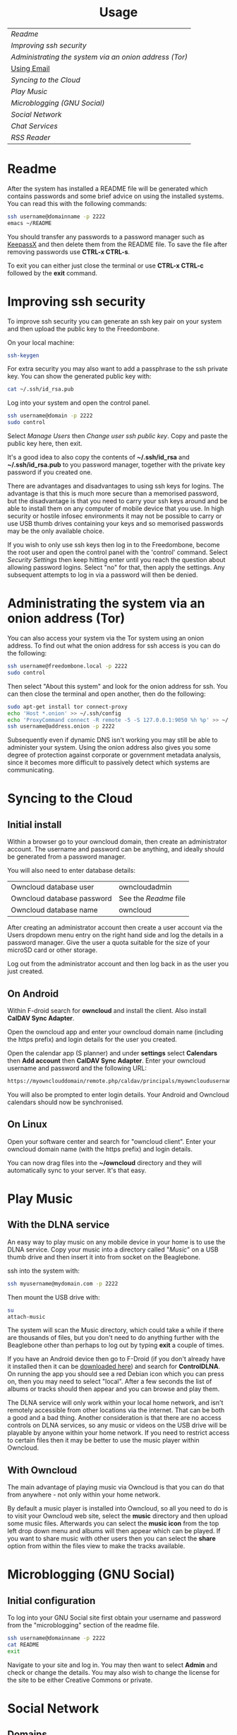 #+TITLE:
#+AUTHOR: Bob Mottram
#+EMAIL: bob@robotics.uk.to
#+KEYWORDS: freedombox, debian, beaglebone, hubzilla, email, web server, home server, internet, censorship, surveillance, social network, irc, jabber
#+DESCRIPTION: Turn the Beaglebone Black into a personal communications server
#+OPTIONS: ^:nil toc:nil
#+HTML_HEAD: <link rel="stylesheet" type="text/css" href="solarized-light.css" />

#+BEGIN_CENTER
[[file:images/logo.png]]
#+END_CENTER

#+BEGIN_HTML
<center>
<h1>Usage</h1>
</center>
#+END_HTML

| [[Readme]]                                               |
| [[Improving ssh security]]                               |
| [[Administrating the system via an onion address (Tor)]] |
| [[./usage_email.html][Using Email]]                                          |
| [[Syncing to the Cloud]]                                 |
| [[Play Music]]                                           |
| [[Microblogging (GNU Social)]]                           |
| [[Social Network]]                                       |
| [[Chat Services]]                                        |
| [[RSS Reader]]                                           |

* Readme
After the system has installed a README file will be generated which contains passwords and some brief advice on using the installed systems. You can read this with the following commands:

#+BEGIN_SRC bash
ssh username@domainname -p 2222
emacs ~/README
#+END_SRC

You should transfer any passwords to a password manager such as [[http://www.keepassx.org/][KeepassX]] and then delete them from the README file. To save the file after removing passwords use *CTRL-x CTRL-s*.

To exit you can either just close the terminal or use *CTRL-x CTRL-c* followed by the *exit* command.
* Improving ssh security
To improve ssh security you can generate an ssh key pair on your system and then upload the public key to the Freedombone.

On your local machine:

#+BEGIN_SRC bash
ssh-keygen
#+END_SRC

For extra security you may also want to add a passphrase to the ssh private key. You can show the generated public key with:

#+BEGIN_SRC bash
cat ~/.ssh/id_rsa.pub
#+END_SRC

Log into your system and open the control panel.

#+BEGIN_SRC bash
ssh username@domain -p 2222
sudo control
#+END_SRC

Select /Manage Users/ then /Change user ssh public key/. Copy and paste the public key here, then exit.

It's a good idea to also copy the contents of *~/.ssh/id_rsa* and *~/.ssh/id_rsa.pub* to you password manager, together with the private key password if you created one.

There are advantages and disadvantages to using ssh keys for logins. The advantage is that this is much more secure than a memorised password, but the disadvantage is that you need to carry your ssh keys around and be able to install them on any computer of mobile device that you use. In high security or hostile infosec environments it may not be possible to carry or use USB thumb drives containing your keys and so memorised passwords may be the only available choice.

If you wish to only use ssh keys then log in to the Freedombone, become the root user and open the control panel with the 'control' command. Select /Security Settings/ then keep hitting enter until you reach the question about allowing password logins. Select "no" for that, then apply the settings. Any subsequent attempts to log in via a password will then be denied.

* Administrating the system via an onion address (Tor)
You can also access your system via the Tor system using an onion address. To find out what the onion address for ssh access is you can do the following:

#+BEGIN_SRC bash
ssh username@freedombone.local -p 2222
sudo control
#+END_SRC

Then select "About this system" and look for the onion address for ssh. You can then close the terminal and open another, then do the following:

#+BEGIN_SRC bash
sudo apt-get install tor connect-proxy
echo 'Host *.onion' >> ~/.ssh/config
echo 'ProxyCommand connect -R remote -5 -S 127.0.0.1:9050 %h %p' >> ~/.ssh/config
ssh username@address.onion -p 2222
#+END_SRC

Subsequently even if dynamic DNS isn't working you may still be able to administer your system. Using the onion address also gives you some degree of protection against corporate or government metadata analysis, since it becomes more difficult to passively detect which systems are communicating.
* Syncing to the Cloud
** Initial install
Within a browser go to your owncloud domain, then create an administrator account. The username and password can be anything, and ideally should be generated from a password manager.

You will also need to enter database details:

| Owncloud database user     | owncloudadmin       |
| Owncloud database password | See the [[Readme]] file |
| Owncloud database name     | owncloud            |

After creating an administrator account then create a user account via the Users dropdown menu entry on the right hand side and log the details in a password manager. Give the user a quota suitable for the size of your microSD card or other storage.

Log out from the administrator account and then log back in as the user you just created.
** On Android
Within F-droid search for *owncloud* and install the client. Also install *CalDAV Sync Adapter*.

Open the owncloud app and enter your owncloud domain name (including the https prefix) and login details for the user you created.

Open the calendar app (S planner) and under *settings* select *Calendars* then *Add account* then *CalDAV Sync Adapter*. Enter your owncloud username and password and the following URL:

#+BEGIN_SRC bash
https://myownclouddomain/remote.php/caldav/principals/myowncloudusername
#+END_SRC

You will also be prompted to enter login details. Your Android and Owncloud calendars should now be synchronised.
** On Linux
Open your software center and search for "owncloud client". Enter your owncloud domain name (with the https prefix) and login details.

You can now drag files into the *~/owncloud* directory and they will automatically sync to your server. It's that easy.
* Play Music
** With the DLNA service
An easy way to play music on any mobile device in your home is to use the DLNA service. Copy your music into a directory called "/Music/" on a USB thumb drive and then insert it into from socket on the Beaglebone.

ssh into the system with:

#+BEGIN_SRC bash
ssh myusername@mydomain.com -p 2222
#+END_SRC

Then mount the USB drive with:

#+BEGIN_SRC bash
su
attach-music
#+END_SRC

The system will scan the Music directory, which could take a while if there are thousands of files, but you don't need to do anything further with the Beaglebone other than perhaps to log out by typing *exit* a couple of times.

If you have an Android device then go to F-Droid (if you don't already have it installed then it can be [[https://f-droid.org/][downloaded here]]) and search for *ControlDLNA*. On running the app you should see a red Debian icon which you can press on, then you may need to select "local". After a few seconds the list of albums or tracks should then appear and you can browse and play them.

The DLNA service will only work within your local home network, and isn't remotely accessible from other locations via the internet. That can be both a good and a bad thing. Another consideration is that there are no access controls on DLNA services, so any music or videos on the USB drive will be playable by anyone within your home network. If you need to restrict access to certain files then it may be better to use the music player within Owncloud.

** With Owncloud
The main advantage of playing music via Owncloud is that you can do that from anywhere - not only within your home network.

By default a music player is installed into Owncloud, so all you need to do is to visit your Owncloud web site, select the *music* directory and then upload some music files. Afterwards you can select the *music icon* from the top left drop down menu and albums will then appear which can be played. If you want to share music with other users then you can select the *share* option from within the files view to make the tracks available.

* Microblogging (GNU Social)
** Initial configuration
To log into your GNU Social site first obtain your username and password from the "microblogging" section of the readme file.

#+BEGIN_SRC bash
ssh username@domainname -p 2222
cat README
exit
#+END_SRC

Navigate to your site and log in. You may then want to select *Admin* and check or change the details. You may also wish to change the license for the site to be either Creative Commons or private.
* Social Network
** Domains
Both Hubzilla and GNU Social try to obtain certificates automatically at the time of installation via Let's Encrypt. This will likely mean that in order for this to work you'll need to have obtained at least one "official" domain via a domain selling service, since Let's Encrypt mostly doesn't seem to work with free subdomains from sites such as freeDNS.
** Initial install
Visit the URL of your Hubzilla site and you should be taken through the rest of the installation procedure.  Note that this may take a few minutes so don't be concerned if it looks as if it has crashed - just leave it running.

When installation is complete you can register a new user.
* Chat Services
** IRC
IRC is useful for multi-user chat. The classic use case is for software development where many engineers might need to coordinate their activities, but it's also useful for meetings, parties and general socialising.
*** Irssi
If you are using the [[http://www.irssi.org][irssi]] IRC client then you can use the following commands to connect to your IRC server.

#+BEGIN_SRC bash
/server add -auto -ssl yourdomainname 6697
/connect yourdomainname
/join freedombone
#+END_SRC

You can also connect via Tor, and this will help to protect your metadata from mass surveillance and will also allow you to connect even if you are behind a hostile firewall. Note however, that connecting to popular servers such as Freenode is hard to do via Tor (they may block exit nodes to try to stop trolls), so you might want to have a special irssi config file for only connecting to your server.

Look up the onion address for IRC on your Freedombone system.

#+BEGIN_SRC bash
ssh username@domain -p 2222
sudo control
#+END_SRC

Go to the /About/ screen and look for the IRC onion address, then exit back to your local system.

#+BEGIN_SRC bash
exit
#+END_SRC

Once you know the onion address for the IRC server you can then connect to it with:

#+BEGIN_SRC bash
usewithtor irssi
/server add -auto myaddress.onion 6697
/ignore * CTCPS
/connect myaddress.onion
/join freedombone
#+END_SRC
*** XChat
If you are using the XChat client:

Within the network list click, *Add* and enter your domain name then click *Edit*.

Select the entry within the servers box, then enter *mydomainname/6697* and press *Enter*.

Uncheck *use global user information*.

Enter first and second nicknames and check *auto connect to this network on startup*.

Check *use SSL* and *accept invalid SSL certificate*.

Enter *#freedombone* as the channel name.

Click *close* and then *connect*.

** XMPP/Jabber
*** Managing users

To add a user:

#+BEGIN_SRC bash
ssh username@domainname -p 2222
su
freedombone-addxmpp -e newusername@newdomainname
exit
exit
#+END_SRC

To change a user password:

#+BEGIN_SRC bash
ssh username@domainname -p 2222
su
freedombone-xmpp-pass -e username@domainname
exit
exit
#+END_SRC

To remove a user:

#+BEGIN_SRC bash
ssh username@domainname -p 2222
su
freedombone-rmxmpp -e username@domainname
exit
exit
#+END_SRC

Report the status of the XMPP server:

#+BEGIN_SRC bash
ssh username@domainname -p 2222
su
prosodyctl status
exit
exit
#+END_SRC

*** Using with Jitsi
Jitsi is the recommended communications client for desktop or laptop systems, since it includes the /off the record/ (OTR) feature which provides some additional security beyond the usual SSL certificates.

Jitsi can be downloaded from https://jitsi.org

On your desktop/laptop open Jitsi and select *Options* from the *Tools* menu.

Click *Add* to add a new user, then enter the Jabber ID which you previously specified with /prosodyctl/ when setting up the XMPP server. Close and then you should notice that your status is "Online" (or if not then you should be able to set it to online).

From the *File* menu you can add contacts, then select the chat icon to begin a chat.  Click on the lock icon on the right hand side and this will initiate an authentication procedure in which you can specify a question and answer to verify the identity of the person you're communicating with.  Once authentication is complete then you'll be chating using OTR, which provides an additional layer of security.

When opening Jitsi initially you will get a certificate warning for your domain name (assuming that you're using a self-signed certificate). If this happens then select *View Certificate* and enable the checkbox to trust the certificate, then select *Continue Anyway*.  Once you've done this then the certificate warning will not appear again unless you reinstall Jitsi or use a different computer.

You can also [[https://www.youtube.com/watch?v=vgx7VSrDGjk][see this video]] as an example of using OTR.
*** Using with Ubuntu
The default XMPP client in Ubuntu is Empathy.  Using Empathy isn't as secure as using Jitsi, since it doesn't include the /off the record/ feature, but since it's the default it's what many users will have easy access to.

Open *System Settings* and select *Online Accounts*, *Add account*  and then *Jabber*.

Enter your username (username@domainname) and password.

Click on *Advanced* and make sure that *Encryption required* and *Ignore SSL certificate errors* are checked.  Ignoring the certificate errors will allow you to use the self-signed certificate created earlier.  Then click *Done* and set your Jabber account and Empathy to *On*.
*** Using Tor Messenger
Tor Messenger is a messaging client which supports XMPP, and its onion routing enables you to protect the metadata of chat interactions to some extent by making it difficult for an adversary to know which server is talking to which. You can download Tor Messenger from [[https://torproject.org][torproject.org]] and the setup is pretty simple.
*** Using with Android
Install [[https://f-droid.org/][F-Droid]]

Search for and install Xabber.

Add an account and enter your Jabber/XMPP ID and password.

From the menu select *Settings* then *Security* then *OTR mode*.  Set the mode to *Required*.

Make sure that *Check server certificate* is not checked.

Go back to the initial screen and then using the menu you can add contacts and begin chatting.  Both parties will need to go through the off-the-record question and answer verification before the chat can begin, but that only needs to be done once for each person you're chatting with.
** Tox
Tox is an encrypted peer-to-peer messaging system and so should work without Freedombone. It uses a system of nodes which act as a sort of directory service allowing users to find and connect to each other. The Tox node ID on the Freedombone can be found within the README within your home directory. If you have other users connect to your node then you will be able to continue chatting even when no other nodes are available.
*** Using the Toxic client
To connect to your node use the command:

#+BEGIN_SRC bash
/connect [yourdomainname] 33445 [your tox node ID]
#+END_SRC
** VoIP (Voice chat)
*** Using with Ubuntu
Within the software center search for "mumble" and install the client then run it. Skip through the audio setup wizard.

Click on "add new" to add a new server and enter the default domain name for the Freedombone, your username (which can be anything) and the VoIP server password which can be found in the README file on the Freedombone. Accept the self-signed SSL certificate. You are now ready to chat.

/Note: if you don't know the default domain name and you did a full installation then it will be the same as the wiki domain name./
*** Using with Android
Install [[https://f-droid.org/][F-Droid]]

Search for and install Plumble.

Press the plus button to add a Mumble server.

Enter a label (which can be any name you choose for the server), the default domain name of the Freedombone, your username (which can also be anything) and the VoIP server password which can be found in the README file on the Freedombone.

Selecting the server by pressing on it then connects you to the server so that you can chat with other connected users.

/Note: if you don't know the default domain name and you did a full installation then it will be the same as the wiki domain name./
** SIP phones
Freedombone also supports SIP phones The username and domain is the same as for your email address, and the SIP password and extension number will appear within the README file in your home directory. Various SIP client options are available, such as CSipSimple on Android and Jitsi on desktop or laptop machines. Ideally use clients which support ZRTP, which will provide the best level of security.

* RSS Reader
The way that RSS reading is set up on Freedombone gives you strong reading privacy. Not only is there onion routing between you and the server but also between the server and the source of the RSS feed. The only down side is that many RSS feeds are still http only, and so could be vulnerable to injection attacks, but it's expected that more of this will go to https in the foreseeable future due to a combination of growing recognition of security issues and systems like Let's Encrypt which make obtaining certificates much easier.

See the control panel for the RSS reader onion address.

#+BEGIN_SRC bash
ssh username@domainname -p 2222
sudo control
#+END_SRC

Then select the *About* screen.

The RSS reader is accessible only via an onion address. This provides a reasonable degree of reading privacy, making it difficult for passive adversaries such as governments or corporations to create lists of sites which you are subscribed to.

To set up the system open http://rss_reader_onion_address/ and log in with username *admin* and the password obtained either at the beginning of the install or from the README file in your home directory. You can then select the *Actions* menu and begin adding your feeds.

To access the RSS reader from a mobile device you can install a Tor compatible browser such as [[https://f-droid.org/wiki/page/info.guardianproject.orfox][OrFox]]. It will try to automatically change to the mobile version of the user interface, but if that doesn't work then navigate to http://rss_reader_onion_address/mobile. Remember to add the site to the NoScript whitelist, and you may also need to turn HTTPS Everywhere off.

#+BEGIN_HTML
<center>
Return to the <a href="index.html">home page</a>
</center>
#+END_HTML

